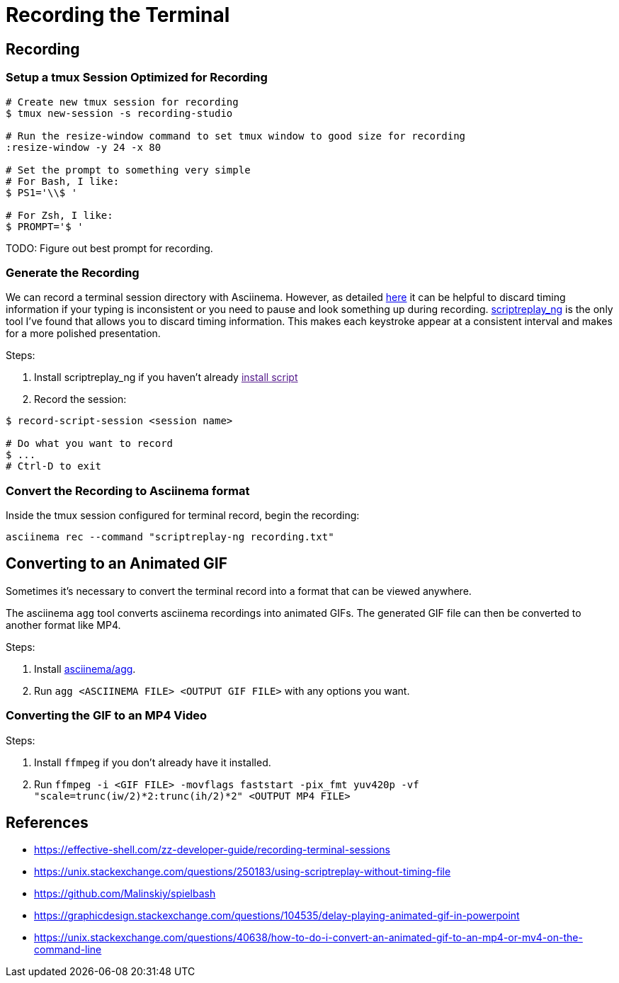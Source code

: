 = Recording the Terminal

== Recording

=== Setup a tmux Session Optimized for Recording

[source, sh]
----
# Create new tmux session for recording
$ tmux new-session -s recording-studio

# Run the resize-window command to set tmux window to good size for recording
:resize-window -y 24 -x 80

# Set the prompt to something very simple
# For Bash, I like:
$ PS1='\\$ '

# For Zsh, I like:
$ PROMPT='$ '
----

TODO: Figure out best prompt for recording.

=== Generate the Recording

We can record a terminal session directory with Asciinema. However, as detailed link:https://effective-shell.com/zz-developer-guide/recording-terminal-sessions/[here] it can be helpful to discard timing information if your typing is inconsistent or you need to pause and look something up during recording. link:https://github.com/scoopex/scriptreplay_ng[scriptreplay_ng] is the only tool I've found that allows you to discard timing information. This makes each keystroke appear at a consistent interval and makes for a more polished presentation.

Steps:

1. Install scriptreplay_ng if you haven't already link:[install script]
2. Record the session:

[source, sh]
----
$ record-script-session <session name>

# Do what you want to record
$ ...
# Ctrl-D to exit
----

=== Convert the Recording to Asciinema format

Inside the tmux session configured for terminal record, begin the recording:

[source, sh]
----
asciinema rec --command "scriptreplay-ng recording.txt"
----

== Converting to an Animated GIF

Sometimes it's necessary to convert the terminal record into a format that can be viewed anywhere.

The asciinema `agg` tool converts asciinema recordings into animated GIFs. The generated GIF file
can then be converted to another format like MP4.

Steps:

1. Install link:https://github.com/asciinema/agg[asciinema/agg].
2. Run `agg <ASCIINEMA FILE> <OUTPUT GIF FILE>` with any options you want.

=== Converting the GIF to an MP4 Video

Steps:

1. Install `ffmpeg` if you don't already have it installed.
2. Run `ffmpeg -i <GIF FILE> -movflags faststart -pix_fmt yuv420p -vf "scale=trunc(iw/2)*2:trunc(ih/2)*2" <OUTPUT MP4 FILE>`

== References

* https://effective-shell.com/zz-developer-guide/recording-terminal-sessions
* https://unix.stackexchange.com/questions/250183/using-scriptreplay-without-timing-file
* https://github.com/Malinskiy/spielbash
* https://graphicdesign.stackexchange.com/questions/104535/delay-playing-animated-gif-in-powerpoint
* https://unix.stackexchange.com/questions/40638/how-to-do-i-convert-an-animated-gif-to-an-mp4-or-mv4-on-the-command-line
